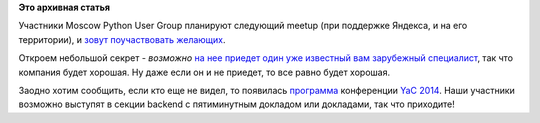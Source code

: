 .. title: Call for Papers - следующая встреча Moscow Python User Group 
.. slug: call-papers-следующая-встреча-moscow-python-user-group
.. date: 2014-10-08 14:51:37
.. tags:
.. category:
.. link:
.. description:
.. type: text
.. author: Peter Lemenkov

**Это архивная статья**


Участники Moscow Python User Group планируют следующий meetup (при
поддержке Яндекса, и на его территории), и `зовут поучаствовать
желающих <https://plus.google.com/+АлександрЗеленяк/posts/Y37vXDWkYh5>`__.

Откроем небольшой секрет - *возможно* `на нее приедет один уже известный
вам зарубежный
специалист </content/Из-комитета-по-управлению-проектом-couchdb-ушел-еще-один-разработчик>`__,
так что компания будет хорошая. Ну даже если он и не приедет, то все
равно будет хорошая.

Заодно хотим сообщить, если кто еще не видел, то появилась
`программа <https://yandex.ru/yac2014/program/>`__ конференции `YaC
2014 </content/yet-another-conference-2014>`__. Наши участники возможно
выступят в секции backend с пятиминутным докладом или докладами, так что
приходите!
